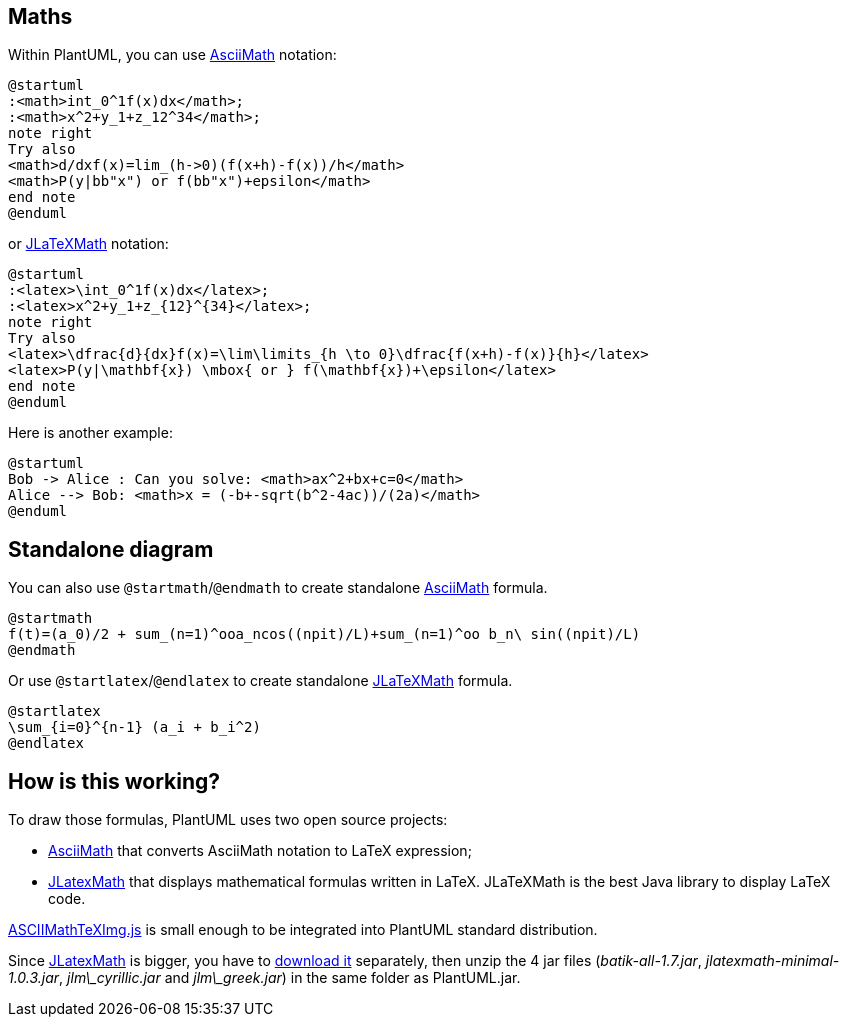 == Maths

Within PlantUML, you can use http://asciimath.org[AsciiMath] notation:
[plantuml]
----
@startuml
:<math>int_0^1f(x)dx</math>;
:<math>x^2+y_1+z_12^34</math>;
note right
Try also
<math>d/dxf(x)=lim_(h->0)(f(x+h)-f(x))/h</math>
<math>P(y|bb"x") or f(bb"x")+epsilon</math>
end note
@enduml
----

or https://github.com/opencollab/jlatexmath[JLaTeXMath] notation:
[plantuml]
----
@startuml
:<latex>\int_0^1f(x)dx</latex>;
:<latex>x^2+y_1+z_{12}^{34}</latex>;
note right
Try also
<latex>\dfrac{d}{dx}f(x)=\lim\limits_{h \to 0}\dfrac{f(x+h)-f(x)}{h}</latex>
<latex>P(y|\mathbf{x}) \mbox{ or } f(\mathbf{x})+\epsilon</latex>
end note
@enduml
----

Here is another example:
[plantuml]
----
@startuml
Bob -> Alice : Can you solve: <math>ax^2+bx+c=0</math>
Alice --> Bob: <math>x = (-b+-sqrt(b^2-4ac))/(2a)</math>
@enduml
----


== Standalone diagram

You can also use `+@startmath+`/`+@endmath+` to create standalone http://asciimath.org[AsciiMath] formula.


[plantuml]
----
@startmath
f(t)=(a_0)/2 + sum_(n=1)^ooa_ncos((npit)/L)+sum_(n=1)^oo b_n\ sin((npit)/L)
@endmath
----


Or use `+@startlatex+`/`+@endlatex+` to create standalone https://github.com/opencollab/jlatexmath[JLaTeXMath] formula.

[plantuml]
----
@startlatex
\sum_{i=0}^{n-1} (a_i + b_i^2)
@endlatex
----


== How is this working?

To draw those formulas, PlantUML uses two open source projects:

* https://github.com/asciimath/asciimathml/tree/master/asciimath-based[AsciiMath] that converts AsciiMath notation to LaTeX expression;
* https://github.com/opencollab/jlatexmath[JLatexMath] that displays mathematical formulas written in LaTeX. JLaTeXMath is the best Java library to display LaTeX code.

https://github.com/asciimath/asciimathml/blob/master/asciimath-based/ASCIIMathTeXImg.js[ASCIIMathTeXImg.js] is small enough to be integrated into PlantUML standard distribution.


Since https://github.com/opencollab/jlatexmath[JLatexMath] is bigger, you have to http://beta.plantuml.net/plantuml-jlatexmath.zip[download it] separately, then unzip the 4 jar files (__batik-all-1.7.jar__, __jlatexmath-minimal-1.0.3.jar__, __jlm\_cyrillic.jar__ and __jlm\_greek.jar__) in the same folder as PlantUML.jar.


